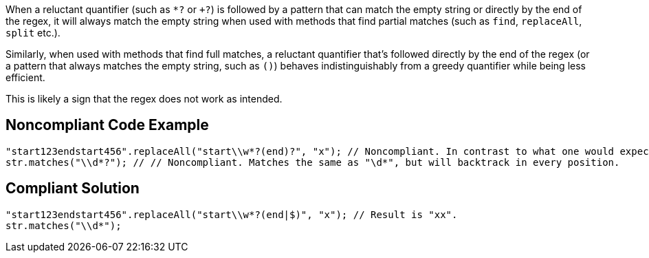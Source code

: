 When a reluctant quantifier (such as ``++*?++`` or ``+++?++``) is followed by a pattern that can match the empty string or directly by the end of the regex, it will always match the empty string when used with methods that find partial matches (such as ``++find++``, ``++replaceAll++``, ``++split++`` etc.).


Similarly, when used with methods that find full matches, a reluctant quantifier that's followed directly by the end of the regex (or a pattern that always matches the empty string, such as ``++()++``) behaves indistinguishably from a greedy quantifier while being less efficient.


This is likely a sign that the regex does not work as intended.


== Noncompliant Code Example

----
"start123endstart456".replaceAll("start\\w*?(end)?", "x"); // Noncompliant. In contrast to what one would expect, the result is not "xx".
str.matches("\\d*?"); // // Noncompliant. Matches the same as "\d*", but will backtrack in every position.
----


== Compliant Solution

----
"start123endstart456".replaceAll("start\\w*?(end|$)", "x"); // Result is "xx".
str.matches("\\d*");
----

